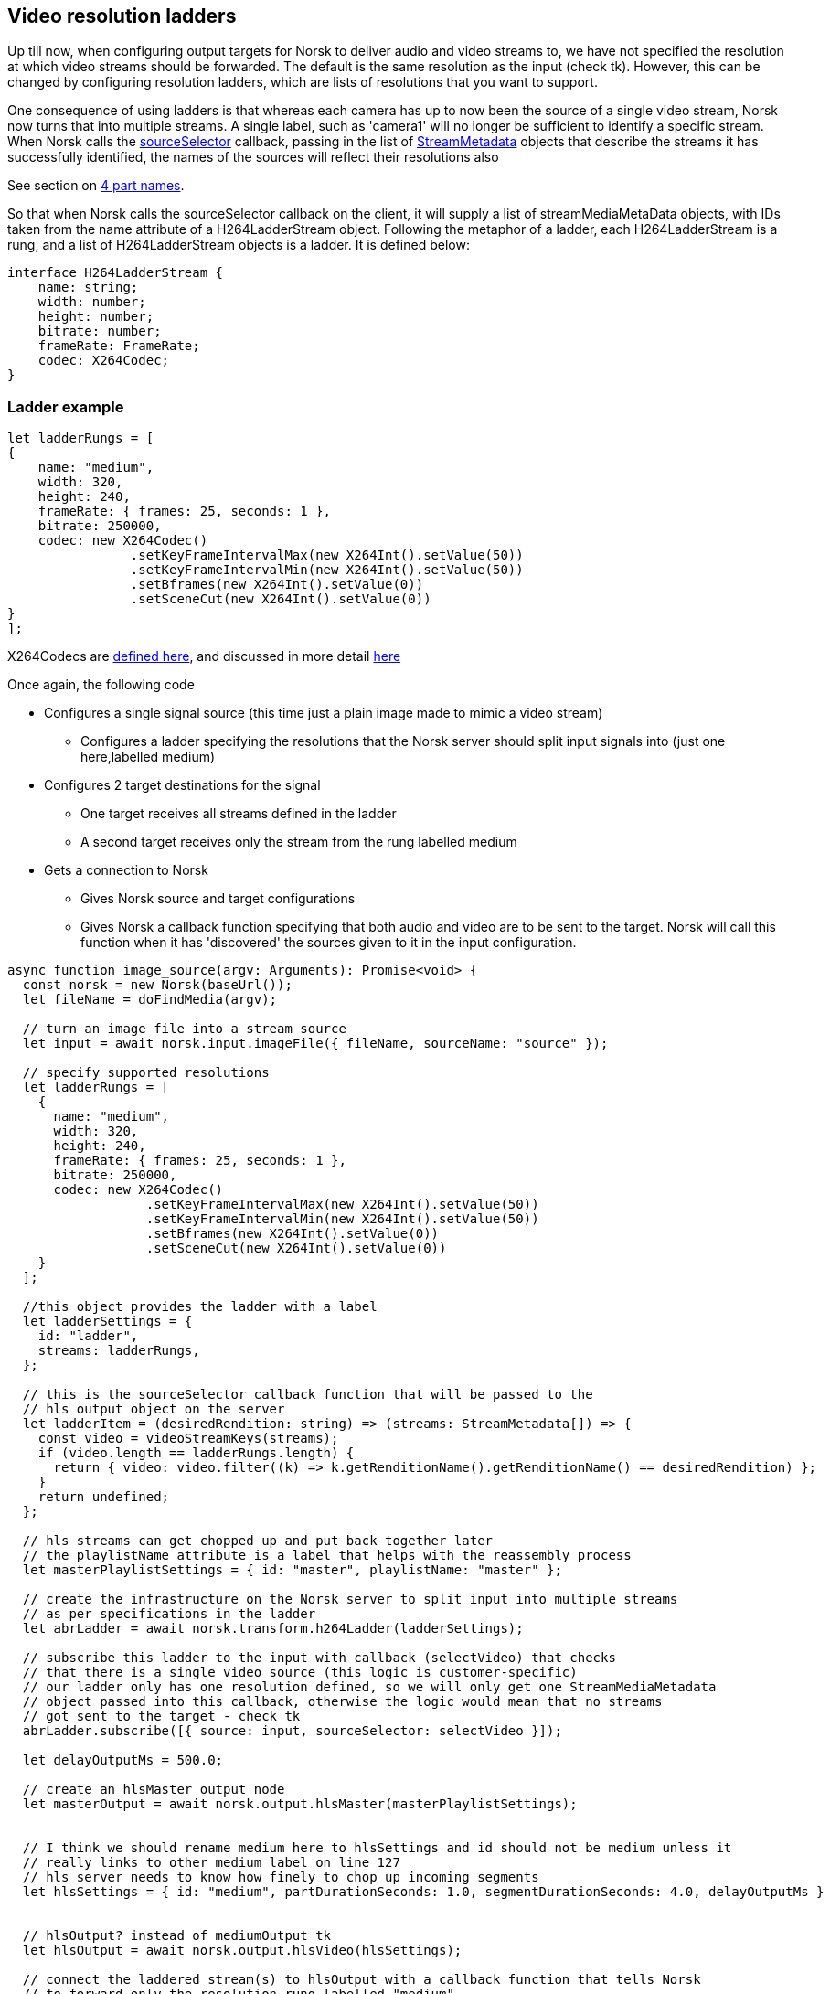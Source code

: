 == Video resolution ladders

Up till now, when configuring output targets for Norsk to deliver audio and video streams to, we have not specified the resolution at which video streams should be forwarded.  The default is the same resolution as the input (check tk).  However, this can be changed by configuring resolution ladders, which are lists of resolutions that you want to support.

One consequence of using ladders is that whereas each camera has up to now been the source of a single video stream, Norsk now turns that into multiple streams.  A single label, such as 'camera1' will no longer be sufficient to identify a specific stream.  When Norsk calls the xref:X264Codec.adoc[sourceSelector] callback, passing in the list of xref:X264Codec.adoc[StreamMetadata] objects that describe the streams it has successfully identified, the names of the sources will reflect their resolutions also



See section on xref:X264Codec.adoc[4 part names].



So that when Norsk calls the sourceSelector callback on the client, it will supply a list of streamMediaMetaData objects, with IDs taken from the name attribute of a H264LadderStream object.   Following the metaphor of a ladder, each H264LadderStream is a rung, and a list of H264LadderStream objects is a ladder.  It is defined below:

[source,TypeScript]
----
interface H264LadderStream {
    name: string;
    width: number;
    height: number;
    bitrate: number;
    frameRate: FrameRate;
    codec: X264Codec;
}
----

=== Ladder example

[source,TypeScript]
----
let ladderRungs = [
{
    name: "medium",
    width: 320,
    height: 240,
    frameRate: { frames: 25, seconds: 1 },
    bitrate: 250000,
    codec: new X264Codec()
                .setKeyFrameIntervalMax(new X264Int().setValue(50))
                .setKeyFrameIntervalMin(new X264Int().setValue(50))
                .setBframes(new X264Int().setValue(0))
                .setSceneCut(new X264Int().setValue(0))
}
];
----

X264Codecs are xref:X264Codec.adoc[defined here], and discussed in more detail xref:X264Codec.adoc[here]


Once again, the following code 

* Configures a single signal source (this time just a plain image made to mimic a video stream)
** Configures a ladder specifying the resolutions that the Norsk server should split input signals into (just one here,labelled medium)
* Configures 2 target destinations for the signal 
** One target receives all streams defined in the ladder
** A second target receives only the stream from the rung labelled medium
* Gets a connection to Norsk
** Gives Norsk source and target configurations
** Gives Norsk a callback function specifying that both audio and video are to be sent to the target.  Norsk will call this function when it has 'discovered' the sources given to it in the input configuration.


[source,TypeScript]
----
async function image_source(argv: Arguments): Promise<void> {
  const norsk = new Norsk(baseUrl());
  let fileName = doFindMedia(argv);

  // turn an image file into a stream source
  let input = await norsk.input.imageFile({ fileName, sourceName: "source" });

  // specify supported resolutions
  let ladderRungs = [
    {
      name: "medium",
      width: 320,
      height: 240,
      frameRate: { frames: 25, seconds: 1 },
      bitrate: 250000,
      codec: new X264Codec()
                  .setKeyFrameIntervalMax(new X264Int().setValue(50))
                  .setKeyFrameIntervalMin(new X264Int().setValue(50))
                  .setBframes(new X264Int().setValue(0))
                  .setSceneCut(new X264Int().setValue(0))
    }
  ];

  //this object provides the ladder with a label
  let ladderSettings = {
    id: "ladder",
    streams: ladderRungs,
  };
  
  // this is the sourceSelector callback function that will be passed to the
  // hls output object on the server
  let ladderItem = (desiredRendition: string) => (streams: StreamMetadata[]) => {
    const video = videoStreamKeys(streams);
    if (video.length == ladderRungs.length) {
      return { video: video.filter((k) => k.getRenditionName().getRenditionName() == desiredRendition) };
    }
    return undefined;
  };

  // hls streams can get chopped up and put back together later
  // the playlistName attribute is a label that helps with the reassembly process
  let masterPlaylistSettings = { id: "master", playlistName: "master" };

  // create the infrastructure on the Norsk server to split input into multiple streams
  // as per specifications in the ladder
  let abrLadder = await norsk.transform.h264Ladder(ladderSettings);

  // subscribe this ladder to the input with callback (selectVideo) that checks
  // that there is a single video source (this logic is customer-specific)
  // our ladder only has one resolution defined, so we will only get one StreamMediaMetadata
  // object passed into this callback, otherwise the logic would mean that no streams 
  // got sent to the target - check tk
  abrLadder.subscribe([{ source: input, sourceSelector: selectVideo }]);

  let delayOutputMs = 500.0; 

  // create an hlsMaster output node
  let masterOutput = await norsk.output.hlsMaster(masterPlaylistSettings);


  // I think we should rename medium here to hlsSettings and id should not be medium unless it 
  // really links to other medium label on line 127
  // hls server needs to know how finely to chop up incoming segments
  let hlsSettings = { id: "medium", partDurationSeconds: 1.0, segmentDurationSeconds: 4.0, delayOutputMs }


  // hlsOutput? instead of mediumOutput tk
  let hlsOutput = await norsk.output.hlsVideo(hlsSettings);

  // connect the laddered stream(s) to hlsOutput with a callback function that tells Norsk 
  // to forward only the resolution rung labelled "medium"
  // subscribe hls target to the laddered input(s), filtering on the stream labelled "medium"
  // we will be able to view this stream on tk  url
  mediumOutput.subscribe([
    { source: abrLadder, sourceSelector: ladderItem("medium") },
  ]);

  // TODO this may be not working (404) due to no audio source
  // subscribe the master output to all streams 
  masterOutput.subscribe([
    { source: abrLadder, sourceSelector: selectAllVideos(ladderRungs.length) }
  ]);

  logLocalHlsUrl(masterOutput.id);
  console.log("Media playlist", "http://localhost:6791/localHls/file/stream/1-medium/playlist.m3u8");
}
----




The next exercise is to switch between video sources in real-time. We will have 2 cameras and implement some logic so that we can tell Norsk to change which signal is sent to the destination sink/target  (xref:NodeSettings.adoc[configuring the Norst playground for an srt source]) 

There is quite a lot more code involved here, but a lot of that is related to creating a UI from which to control the camera switching.  The Norsk side of that is fairly straight forward.

[source,TypeScript]
----
const norsk = new Norsk("localhost:6790");

let camera1 = await norsk.input.srt(srtCamera1Settings);
let camera2 = await norsk.input.srt(srtCamera2Settings);

let sourceSwitcher = await norsk.control.sourceSwitcher(sourceSwitcherSettings);

sourceSwitcher.subscribe([
  { source: camera1, sourceSelector: avReady },
  { source: camera2, sourceSelector: avReady },
]);

let localRtcOutput = await norsk.output.localWebRTC(rtcOutputSettings);

localRtcOutput.subscribe([{ source: sourceSwitcher, sourceSelector: avReady }]);
----

If you have read through the earlier code walk-throughs you will see that very little has changed.  We have configured 2 srt sources, and instead of calling norsk.input, we call norsk.control, which currently only has one api function

== Interface NorskControl
:table-caption!:
:example-caption!:
[cols="15%,35%, 15%, 35%"]
|===
|Method |Parameters |Return value |Comment
|sourceSwitcher a|
[unstyled]
* [yellow]#settings#: SourceSwitcherSettings
|Promise<SourceSwitcherNode> | some comment here
|===

The constructor function expects a SourceSwitcherSettings object, which looks like this

[source,TypeScript]
----
interface SourceSwitcherSettings extends NodeSettings {
    activeSource: string;
    outputSource: string;
}
// where NodeSettings specifies an id field which is a string
----